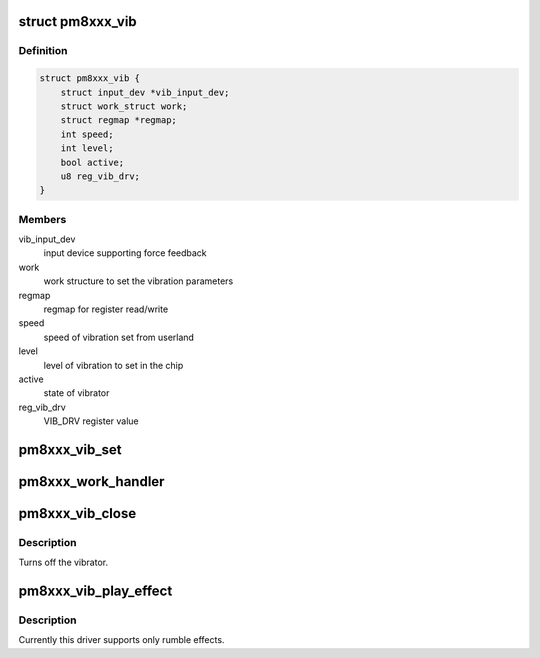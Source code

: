 .. -*- coding: utf-8; mode: rst -*-
.. src-file: drivers/input/misc/pm8xxx-vibrator.c

.. _`pm8xxx_vib`:

struct pm8xxx_vib
=================

.. c:type:: struct pm8xxx_vib

    structure to hold vibrator data

.. _`pm8xxx_vib.definition`:

Definition
----------

.. code-block:: c

    struct pm8xxx_vib {
        struct input_dev *vib_input_dev;
        struct work_struct work;
        struct regmap *regmap;
        int speed;
        int level;
        bool active;
        u8 reg_vib_drv;
    }

.. _`pm8xxx_vib.members`:

Members
-------

vib_input_dev
    input device supporting force feedback

work
    work structure to set the vibration parameters

regmap
    regmap for register read/write

speed
    speed of vibration set from userland

level
    level of vibration to set in the chip

active
    state of vibrator

reg_vib_drv
    VIB_DRV register value

.. _`pm8xxx_vib_set`:

pm8xxx_vib_set
==============

.. c:function:: int pm8xxx_vib_set(struct pm8xxx_vib *vib, bool on)

    handler to start/stop vibration

    :param struct pm8xxx_vib \*vib:
        pointer to vibrator structure

    :param bool on:
        state to set

.. _`pm8xxx_work_handler`:

pm8xxx_work_handler
===================

.. c:function:: void pm8xxx_work_handler(struct work_struct *work)

    worker to set vibration level

    :param struct work_struct \*work:
        pointer to work_struct

.. _`pm8xxx_vib_close`:

pm8xxx_vib_close
================

.. c:function:: void pm8xxx_vib_close(struct input_dev *dev)

    callback of input close callback

    :param struct input_dev \*dev:
        input device pointer

.. _`pm8xxx_vib_close.description`:

Description
-----------

Turns off the vibrator.

.. _`pm8xxx_vib_play_effect`:

pm8xxx_vib_play_effect
======================

.. c:function:: int pm8xxx_vib_play_effect(struct input_dev *dev, void *data, struct ff_effect *effect)

    function to handle vib effects.

    :param struct input_dev \*dev:
        input device pointer

    :param void \*data:
        data of effect

    :param struct ff_effect \*effect:
        effect to play

.. _`pm8xxx_vib_play_effect.description`:

Description
-----------

Currently this driver supports only rumble effects.

.. This file was automatic generated / don't edit.

